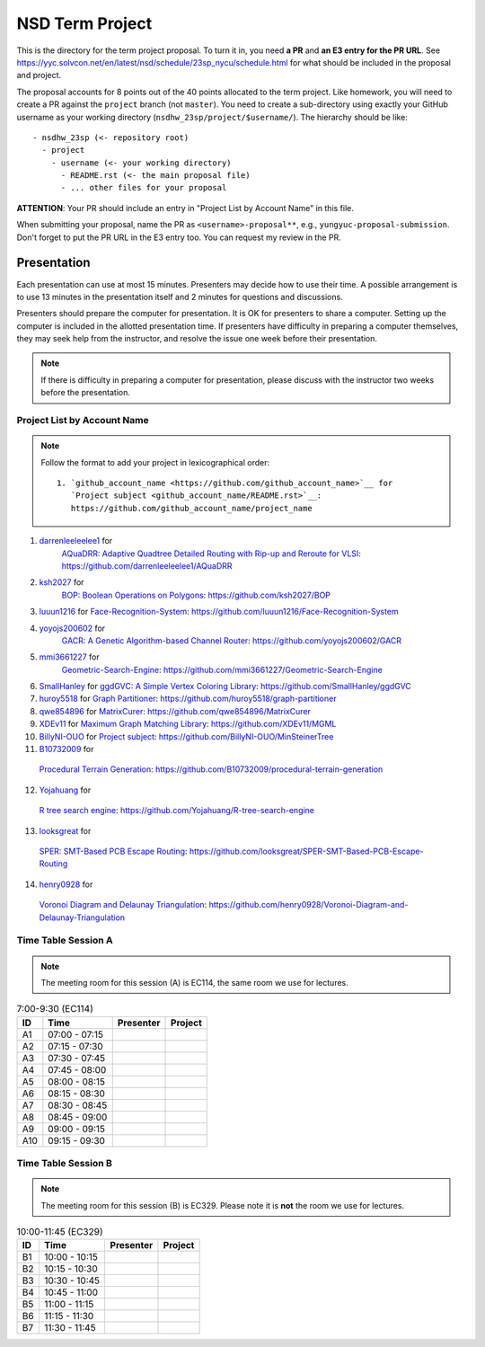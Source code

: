 ================
NSD Term Project
================

This is the directory for the term project proposal.  To turn it in, you need
**a PR** and **an E3 entry for the PR URL**.  See
https://yyc.solvcon.net/en/latest/nsd/schedule/23sp_nycu/schedule.html for what
should be included in the proposal and project.

The proposal accounts for 8 points out of the 40 points allocated to the term
project.  Like homework, you will need to create a PR against the ``project``
branch (not ``master``).  You need to create a sub-directory using exactly your
GitHub username as your working directory (``nsdhw_23sp/project/$username/``).
The hierarchy should be like::

  - nsdhw_23sp (<- repository root)
    - project
      - username (<- your working directory)
        - README.rst (<- the main proposal file)
        - ... other files for your proposal

**ATTENTION**: Your PR should include an entry in "Project List by Account
Name" in this file.

When submitting your proposal, name the PR as ``<username>-proposal**``, e.g.,
``yungyuc-proposal-submission``.  Don't forget to put the PR URL in the E3
entry too.  You can request my review in the PR.

Presentation
============

.. The presentation schedule is set.  If you want to change the time, ask for the
.. owner of the other time slot and file a PR tagging him or her and the
.. instructor (@yungyuc) against the branch `master`.  Everyone involved needs to
.. respond to agree the exchange in the PR.  The PR subject line should start with
.. ``[presentation]``.

Each presentation can use at most 15 minutes.  Presenters may decide how to use
their time.  A possible arrangement is to use 13 minutes in the presentation
itself and 2 minutes for questions and discussions.

Presenters should prepare the computer for presentation.  It is OK for
presenters to share a computer.  Setting up the computer is included in the
allotted presentation time.  If presenters have difficulty in preparing a
computer themselves, they may seek help from the instructor, and resolve the
issue one week before their presentation.

.. note::

   If there is difficulty in preparing a computer for presentation, please
   discuss with the instructor two weeks before the presentation.

Project List by Account Name
++++++++++++++++++++++++++++

.. note::

   Follow the format to add your project in lexicographical order:

   ::

     1. `github_account_name <https://github.com/github_account_name>`__ for
        `Project subject <github_account_name/README.rst>`__:
        https://github.com/github_account_name/project_name

.. The first entry is the example; do not remove.
1. `darrenleeleelee1 <https://github.com/darrenleeleelee1>`__ for
    `AQuaDRR: Adaptive Quadtree Detailed Routing with Rip-up and Reroute for
    VLSI <darrenleeleelee1/README.rst>`__:
    https://github.com/darrenleeleelee1/AQuaDRR
2. `ksh2027 <https://github.com/ksh2027>`__ for
    `BOP: Boolean Operations on Polygons <ksh2027/README.rst>`__:
    https://github.com/ksh2027/BOP
3. `luuun1216 <https://github.com/luuun1216>`__ for
   `Face-Recognition-System <luuun1216/README.md>`__:
   https://github.com/luuun1216/Face-Recognition-System
4. `yoyojs200602 <https://github.com/yoyojs200602>`__ for
    `GACR: A Genetic Algorithm-based Channel Router
    <yoyojs200602/README.md>`__:
    https://github.com/yoyojs200602/GACR
5. `mmi3661227 <https://github.com/mmi3661227>`__ for
    `Geometric-Search-Engine <mmi3661227/README.rst>`__:
    https://github.com/mmi3661227/Geometric-Search-Engine
6. `SmallHanley <https://github.com/SmallHanley>`__ for
   `ggdGVC: A Simple Vertex Coloring Library <SmallHanley/README.md>`__:
   https://github.com/SmallHanley/ggdGVC
7. `huroy5518 <https://github.com/huroy5518>`__ for
   `Graph Partitioner <huroy5518/README.md>`__:
   https://github.com/huroy5518/graph-partitioner
8. `qwe854896 <https://github.com/qwe854896>`__ for
   `MatrixCurer <qwe854896/README.rst>`__:
   https://github.com/qwe854896/MatrixCurer
9. `XDEv11 <https://github.com/XDEv11>`__ for
   `Maximum Graph Matching Library <XDEv11/README.md>`__:
   https://github.com/XDEv11/MGML
10. `BillyNI-OUO <https://github.com/BillyNI-OUO>`__ for
    `Project subject <BillyNI-OUO/README.rst>`__:
    https://github.com/BillyNI-OUO/MinSteinerTree
11. `B10732009 <https://github.com/B10732009>`__ for
   `Procedural Terrain Generation <B10732009/README.md>`__:
   https://github.com/B10732009/procedural-terrain-generation
12. `Yojahuang <https://github.com/Yojahuang>`__ for
   `R tree search engine <Yojahuang/README.md>`__:
   https://github.com/Yojahuang/R-tree-search-engine
13. `looksgreat <https://github.com/looksgreat>`__ for
   `SPER: SMT-Based PCB Escape Routing <looksgreat/README.rst>`__:
   https://github.com/looksgreat/SPER-SMT-Based-PCB-Escape-Routing
14. `henry0928 <https://github.com/henry0928>`__ for
   `Voronoi Diagram and Delaunay Triangulation <henry0928/README.rst>`__:
   https://github.com/henry0928/Voronoi-Diagram-and-Delaunay-Triangulation


Time Table Session A
++++++++++++++++++++

.. note::

  The meeting room for this session (A) is EC114, the same room we use for
  lectures.

.. list-table:: 7:00-9:30 (EC114)
  :header-rows: 1

  * - ID
    - Time
    - Presenter
    - Project
  * - A1
    - 07:00 - 07:15
    -
    -
  * - A2
    - 07:15 - 07:30
    -
    -
  * - A3
    - 07:30 - 07:45
    -
    -
  * - A4
    - 07:45 - 08:00
    -
    -
  * - A5
    - 08:00 - 08:15
    -
    -
  * - A6
    - 08:15 - 08:30
    -
    -
  * - A7
    - 08:30 - 08:45
    -
    -
  * - A8
    - 08:45 - 09:00
    -
    -
  * - A9
    - 09:00 - 09:15
    -
    -
  * - A10
    - 09:15 - 09:30
    -
    -

Time Table Session B
++++++++++++++++++++

.. note::

  The meeting room for this session (B) is EC329.  Please note it is **not**
  the room we use for lectures.

.. list-table:: 10:00-11:45 (EC329)
  :header-rows: 1

  * - ID
    - Time
    - Presenter
    - Project
  * - B1
    - 10:00 - 10:15
    -
    -
  * - B2
    - 10:15 - 10:30
    -
    -
  * - B3
    - 10:30 - 10:45
    -
    -
  * - B4
    - 10:45 - 11:00
    -
    -
  * - B5
    - 11:00 - 11:15
    -
    -
  * - B6
    - 11:15 - 11:30
    -
    -
  * - B7
    - 11:30 - 11:45
    -
    -
